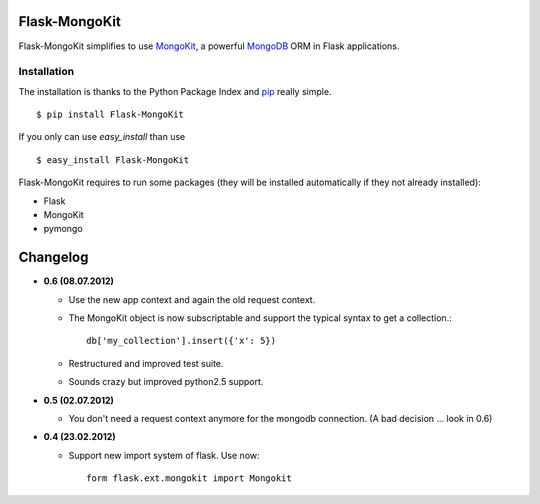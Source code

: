 Flask-MongoKit
==============

.. image:: https://secure.travis-ci.org/jarus/flask-mongokit.png
   :target: http://travis-ci.org/jarus/flask-mongokit

Flask-MongoKit simplifies to use `MongoKit`_, a powerful `MongoDB`_ ORM 
in Flask applications.

.. _MongoKit: http://namlook.github.com/mongokit/
.. _MongoDB: http://www.mongodb.org/
.. _here: http://bitbucket.org/Jarus/flask-mongokit/

Installation
------------
The installation is thanks to the Python Package Index and `pip`_ really simple.

::

   $ pip install Flask-MongoKit

If you only can use `easy_install` than use

::

   $ easy_install Flask-MongoKit

.. _pip: http://pip.openplans.org/

Flask-MongoKit requires to run some packages (they will be installed automatically if they not already installed):

* Flask
* MongoKit
* pymongo

Changelog
=========

* **0.6 (08.07.2012)**

  * Use the new app context and again the old request context.
  * The MongoKit object is now subscriptable and support the typical syntax to 
    get a collection.::

        db['my_collection'].insert({'x': 5})

  * Restructured and improved test suite.
  * Sounds crazy but improved python2.5 support.

* **0.5 (02.07.2012)**

  * You don't need a request context anymore for the mongodb connection.
    (A bad decision ... look in 0.6)

* **0.4 (23.02.2012)**

  * Support new import system of flask. Use now::

      form flask.ext.mongokit import Mongokit
